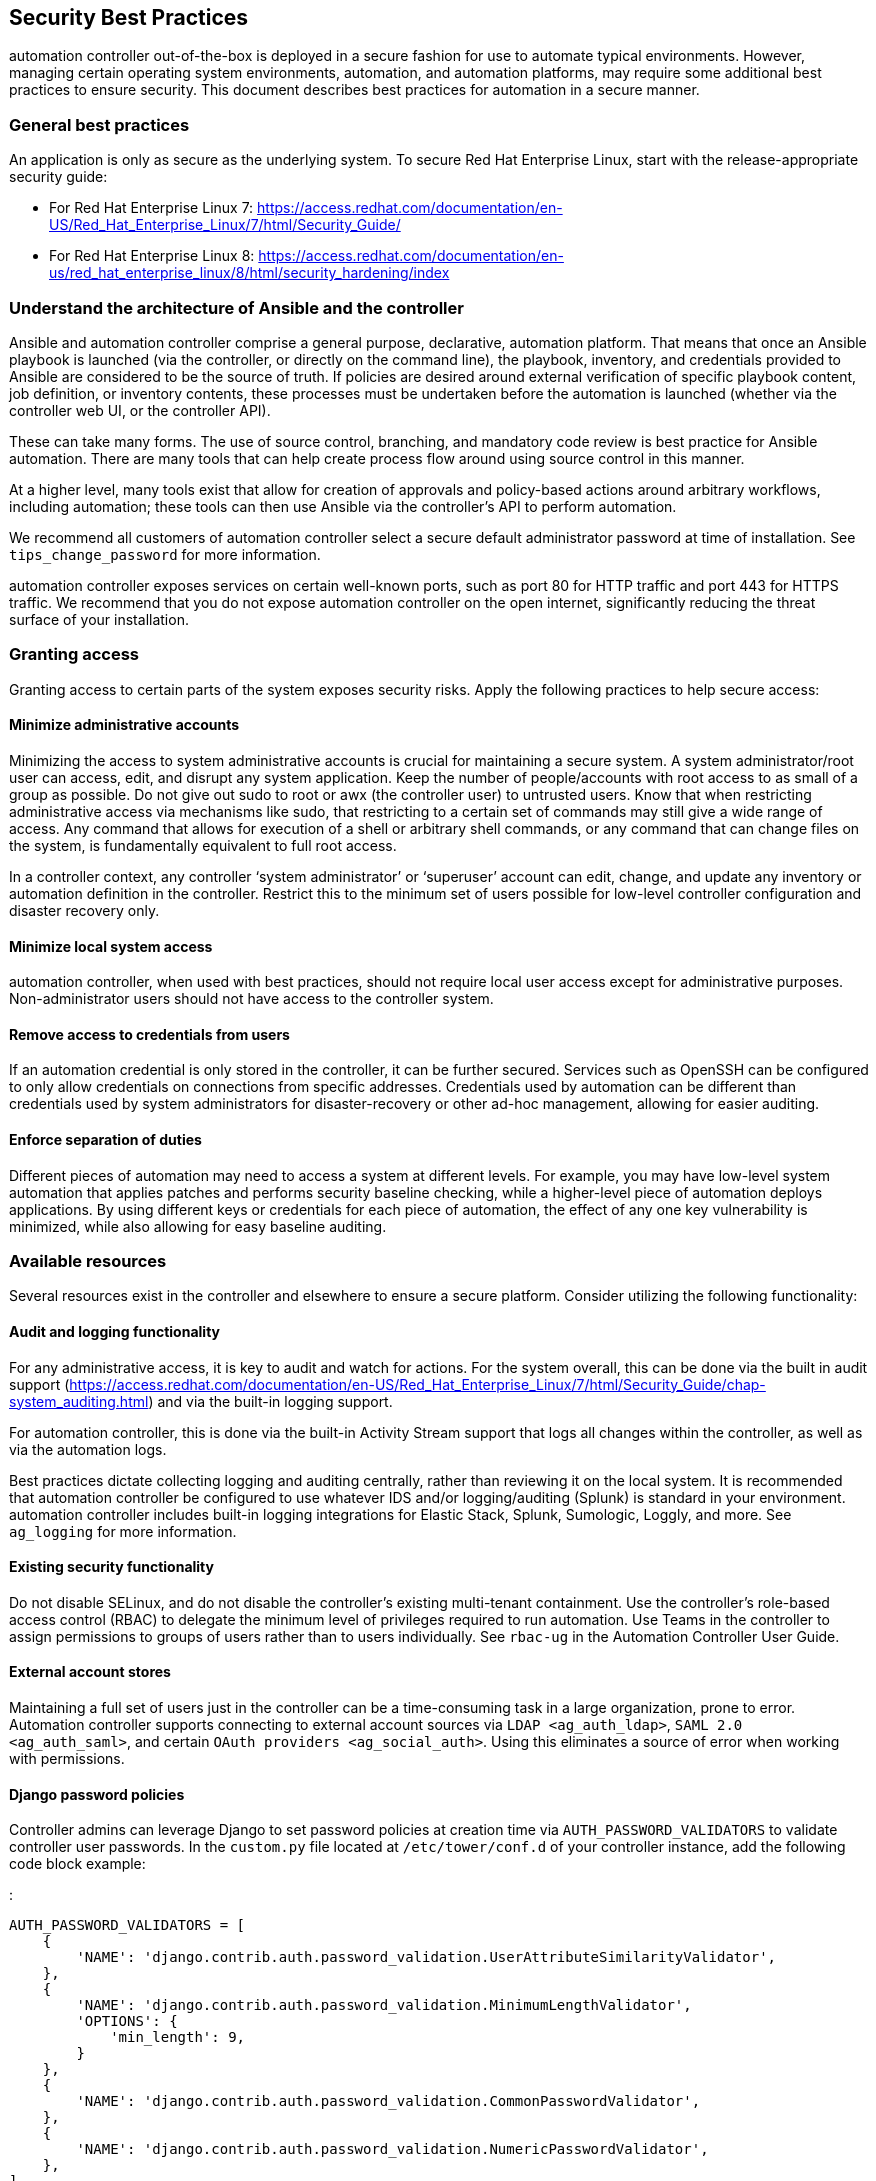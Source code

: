 [[ag_security_best_practices]]
== Security Best Practices

automation controller out-of-the-box is deployed in a secure fashion for
use to automate typical environments. However, managing certain
operating system environments, automation, and automation platforms, may
require some additional best practices to ensure security. This document
describes best practices for automation in a secure manner.

=== General best practices

An application is only as secure as the underlying system. To secure Red
Hat Enterprise Linux, start with the release-appropriate security guide:

* For Red Hat Enterprise Linux 7:
https://access.redhat.com/documentation/en-US/Red_Hat_Enterprise_Linux/7/html/Security_Guide/
* For Red Hat Enterprise Linux 8:
https://access.redhat.com/documentation/en-us/red_hat_enterprise_linux/8/html/security_hardening/index

=== Understand the architecture of Ansible and the controller

Ansible and automation controller comprise a general purpose,
declarative, automation platform. That means that once an Ansible
playbook is launched (via the controller, or directly on the command
line), the playbook, inventory, and credentials provided to Ansible are
considered to be the source of truth. If policies are desired around
external verification of specific playbook content, job definition, or
inventory contents, these processes must be undertaken before the
automation is launched (whether via the controller web UI, or the
controller API).

These can take many forms. The use of source control, branching, and
mandatory code review is best practice for Ansible automation. There are
many tools that can help create process flow around using source control
in this manner.

At a higher level, many tools exist that allow for creation of approvals
and policy-based actions around arbitrary workflows, including
automation; these tools can then use Ansible via the controller’s API to
perform automation.

We recommend all customers of automation controller select a secure
default administrator password at time of installation. See
`tips_change_password` for more information.

automation controller exposes services on certain well-known ports, such
as port 80 for HTTP traffic and port 443 for HTTPS traffic. We recommend
that you do not expose automation controller on the open internet,
significantly reducing the threat surface of your installation.

=== Granting access

Granting access to certain parts of the system exposes security risks.
Apply the following practices to help secure access:

==== Minimize administrative accounts

Minimizing the access to system administrative accounts is crucial for
maintaining a secure system. A system administrator/root user can
access, edit, and disrupt any system application. Keep the number of
people/accounts with root access to as small of a group as possible. Do
not give out [.title-ref]#sudo# to [.title-ref]#root# or
[.title-ref]#awx# (the controller user) to untrusted users. Know that
when restricting administrative access via mechanisms like
[.title-ref]#sudo#, that restricting to a certain set of commands may
still give a wide range of access. Any command that allows for execution
of a shell or arbitrary shell commands, or any command that can change
files on the system, is fundamentally equivalent to full root access.

In a controller context, any controller ‘system administrator’ or
‘superuser’ account can edit, change, and update any inventory or
automation definition in the controller. Restrict this to the minimum
set of users possible for low-level controller configuration and
disaster recovery only.

==== Minimize local system access

automation controller, when used with best practices, should not require
local user access except for administrative purposes. Non-administrator
users should not have access to the controller system.

==== Remove access to credentials from users

If an automation credential is only stored in the controller, it can be
further secured. Services such as OpenSSH can be configured to only
allow credentials on connections from specific addresses. Credentials
used by automation can be different than credentials used by system
administrators for disaster-recovery or other ad-hoc management,
allowing for easier auditing.

==== Enforce separation of duties

Different pieces of automation may need to access a system at different
levels. For example, you may have low-level system automation that
applies patches and performs security baseline checking, while a
higher-level piece of automation deploys applications. By using
different keys or credentials for each piece of automation, the effect
of any one key vulnerability is minimized, while also allowing for easy
baseline auditing.

=== Available resources

Several resources exist in the controller and elsewhere to ensure a
secure platform. Consider utilizing the following functionality:

==== Audit and logging functionality

For any administrative access, it is key to audit and watch for actions.
For the system overall, this can be done via the built in audit support
(https://access.redhat.com/documentation/en-US/Red_Hat_Enterprise_Linux/7/html/Security_Guide/chap-system_auditing.html)
and via the built-in logging support.

For automation controller, this is done via the built-in Activity Stream
support that logs all changes within the controller, as well as via the
automation logs.

Best practices dictate collecting logging and auditing centrally, rather
than reviewing it on the local system. It is recommended that automation
controller be configured to use whatever IDS and/or logging/auditing
(Splunk) is standard in your environment. automation controller includes
built-in logging integrations for Elastic Stack, Splunk, Sumologic,
Loggly, and more. See `ag_logging` for more information.

==== Existing security functionality

Do not disable SELinux, and do not disable the controller’s existing
multi-tenant containment. Use the controller’s role-based access control
(RBAC) to delegate the minimum level of privileges required to run
automation. Use Teams in the controller to assign permissions to groups
of users rather than to users individually. See `rbac-ug` in the
Automation Controller User Guide.

==== External account stores

Maintaining a full set of users just in the controller can be a
time-consuming task in a large organization, prone to error. Automation
controller supports connecting to external account sources via
`LDAP <ag_auth_ldap>`, `SAML 2.0 <ag_auth_saml>`, and certain
`OAuth providers <ag_social_auth>`. Using this eliminates a source of
error when working with permissions.

[[ag_security_django_password]]
==== Django password policies

Controller admins can leverage Django to set password policies at
creation time via `AUTH_PASSWORD_VALIDATORS` to validate controller user
passwords. In the `custom.py` file located at `/etc/tower/conf.d` of
your controller instance, add the following code block example:

:

....
AUTH_PASSWORD_VALIDATORS = [
    {
        'NAME': 'django.contrib.auth.password_validation.UserAttributeSimilarityValidator',
    },
    {
        'NAME': 'django.contrib.auth.password_validation.MinimumLengthValidator',
        'OPTIONS': {
            'min_length': 9,
        }
    },
    {
        'NAME': 'django.contrib.auth.password_validation.CommonPasswordValidator',
    },
    {
        'NAME': 'django.contrib.auth.password_validation.NumericPasswordValidator',
    },
]
....

For more information, see
https://docs.djangoproject.com/en/3.2/topics/auth/passwords/#module-django.contrib.auth.password_validation[Password
management in Django] in addition to the example posted above.

Be sure to restart your controller instance for the change to take
effect. See `ag_restart_tower` for detail.

